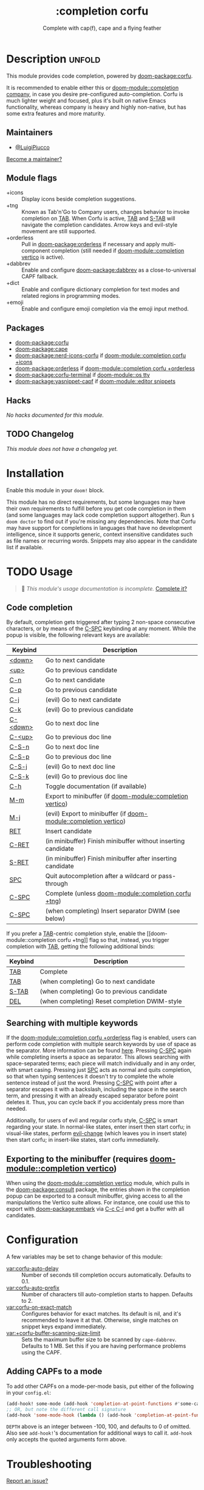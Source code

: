 #+title:    :completion corfu
#+subtitle: Complete with cap(f), cape and a flying feather
#+created:  September 9, 2022
#+since:    3.0.0 (#7002)

* Description :unfold:
This module provides code completion, powered by [[doom-package:corfu]].

It is recommended to enable either this or [[doom-module::completion company]], in
case you desire pre-configured auto-completion. Corfu is much lighter weight and
focused, plus it's built on native Emacs functionality, whereas company is heavy
and highly non-native, but has some extra features and more maturity.

** Maintainers
- [[doom-user:][@LuigiPiucco]]

[[doom-contrib-maintainer:][Become a maintainer?]]

** Module flags
- +icons ::
  Display icons beside completion suggestions.
- +tng ::
  Known as Tab'n'Go to Company users, changes behavior to invoke completion on
  [[kbd:][TAB]]. When Corfu is active, [[kbd:][TAB]] and [[kbd:][S-TAB]] will navigate the completion
  candidates. Arrow keys and evil-style movement are still supported.
- +orderless ::
  Pull in [[doom-package:orderless]] if necessary and apply multi-component
  completion (still needed if [[doom-module::completion vertico]] is active).
- +dabbrev ::
  Enable and configure [[doom-package:dabbrev]] as a close-to-universal CAPF
  fallback.
- +dict ::
  Enable and configure dictionary completion for text modes and related regions
  in programming modes.
- +emoji ::
  Enable and configure emoji completion via the emoji input method.

** Packages
- [[doom-package:corfu]]
- [[doom-package:cape]]
- [[doom-package:nerd-icons-corfu]] if [[doom-module::completion corfu +icons]]
- [[doom-package:orderless]] if [[doom-module::completion corfu +orderless]]
- [[doom-package:corfu-terminal]] if [[doom-module::os tty]]
- [[doom-package:yasnippet-capf]] if [[doom-module::editor snippets]]

** Hacks
/No hacks documented for this module./

** TODO Changelog
# This section will be machine generated. Don't edit it by hand.
/This module does not have a changelog yet./

* Installation
Enable this module in your ~doom!~ block.

This module has no direct requirements, but some languages may have their own
requirements to fulfill before you get code completion in them (and some
languages may lack code completion support altogether). Run ~$ doom doctor~ to
find out if you're missing any dependencies. Note that Corfu may have support
for completions in languages that have no development intelligence, since it
supports generic, context insensitive candidates such as file names or recurring
words. Snippets may also appear in the candidate list if available.

* TODO Usage
#+begin_quote
 🔨 /This module's usage documentation is incomplete./ [[doom-contrib-module:][Complete it?]]
#+end_quote

** Code completion
By default, completion gets triggered after typing 2 non-space consecutive
characters, or by means of the [[kbd:][C-SPC]] keybinding at any moment. While the popup
is visible, the following relevant keys are available:

| Keybind  | Description                                                      |
|----------+------------------------------------------------------------------|
| [[kbd:][<down>]]   | Go to next candidate                                             |
| [[kbd:][<up>]]     | Go to previous candidate                                         |
| [[kbd:][C-n]]      | Go to next candidate                                             |
| [[kbd:][C-p]]      | Go to previous candidate                                         |
| [[kbd:][C-j]]      | (evil) Go to next candidate                                      |
| [[kbd:][C-k]]      | (evil) Go to previous candidate                                  |
| [[kbd:][C-<down>]] | Go to next doc line                                              |
| [[kbd:][C-<up>]]   | Go to previous doc line                                          |
| [[kbd:][C-S-n]]    | Go to next doc line                                              |
| [[kbd:][C-S-p]]    | Go to previous doc line                                          |
| [[kbd:][C-S-j]]    | (evil) Go to next doc line                                       |
| [[kbd:][C-S-k]]    | (evil) Go to previous doc line                                   |
| [[kbd:][C-h]]      | Toggle documentation (if available)                              |
| [[kbd:][M-m]]      | Export to minibuffer (if [[doom-module::completion vertico]])        |
| [[kbd:][M-j]]      | (evil) Export to minibuffer (if [[doom-module::completion vertico]]) |
| [[kbd:][RET]]      | Insert candidate                                                 |
| [[kbd:][C-RET]]    | (in minibuffer) Finish minibuffer without inserting candidate    |
| [[kbd:][S-RET]]    | (in minibuffer) Finish minibuffer after inserting candidate      |
| [[kbd:][SPC]]      | Quit autocompletion after a wildcard or pass-through             |
| [[kbd:][C-SPC]]    | Complete (unless [[doom-module::completion corfu +tng]])             |
| [[kbd:][C-SPC]]    | (when completing) Insert separator DWIM (see below)              |

If you prefer a [[kbd:][TAB]]-centric completion style, enable the [[doom-module::completion
corfu +tng]] flag so that, instead, you trigger completion with [[kbd:][TAB]], getting the
following additional binds:

| Keybind | Description                                   |
|---------+-----------------------------------------------|
| [[kbd:][TAB]]     | Complete                                      |
| [[kbd:][TAB]]     | (when completing) Go to next candidate        |
| [[kbd:][S-TAB]]   | (when completing) Go to previous candidate    |
| [[kbd:][DEL]]     | (when completing) Reset completion DWIM-style |

** Searching with multiple keywords
If the [[doom-module::completion corfu +orderless]] flag is enabled, users can
perform code completion with multiple search keywords by use of space as the
separator. More information can be found [[https://github.com/oantolin/orderless#company][here]]. Pressing [[kdb:][C-SPC]] again while
completing inserts a space as separator. This allows searching with
space-separated terms; each piece will match individually and in any order, with
smart casing. Pressing just [[kbd:][SPC]] acts as normal and quits completion, so that
when typing sentences it doesn't try to complete the whole sentence instead of
just the word. Pressing [[kdb:][C-SPC]] with point after a separator escapes it with a
backslash, including the space in the search term, and pressing it with an
already escaped separator before point deletes it. Thus, you can cycle back if
you accidentaly press more than needed.

Additionally, for users of evil and regular corfu style, [[kdb:][C-SPC]] is smart
regarding your state. In normal-like states, enter insert then start corfu; in
visual-like states, perform [[help:evil-change][evil-change]] (which leaves you in insert state) then
start corfu; in insert-like states, start corfu immediatelly.

** Exporting to the minibuffer (requires [[doom-module::completion vertico]])
When using the [[doom-module::completion vertico]] module, which pulls in the
[[doom-package:consult]] package, the entries shown in the completion popup can be
exported to a consult minibuffer, giving access to all the manipulations the
Vertico suite allows. For instance, one could use this to export with
[[doom-package:embark]] via [[kbd:][C-c C-l]] and get a buffer with all candidates.

* Configuration
A few variables may be set to change behavior of this module:

- [[var:corfu-auto-delay]] ::
  Number of seconds till completion occurs automatically. Defaults to 0.1.
- [[var:corfu-auto-prefix]] ::
  Number of characters till auto-completion starts to happen. Defaults to 2.
- [[var:corfu-on-exact-match]] ::
  Configures behavior for exact matches. Its default is nil, and it's
  recommended to leave it at that. Otherwise, single matches on snippet keys
  expand immediately.
- [[var:+corfu-buffer-scanning-size-limit]]  ::
    Sets the maximum buffer size to be scanned by ~cape-dabbrev~. Defaults to 1
  MB. Set this if you are having performance problems using the CAPF.

** Adding CAPFs to a mode
To add other CAPFs on a mode-per-mode basis, put either of the following in your
~config.el~:

#+begin_src emacs-lisp
(add-hook! some-mode (add-hook 'completion-at-point-functions #'some-capf depth t))
;; OR, but note the different call signature
(add-hook 'some-mode-hook (lambda () (add-hook 'completion-at-point-functions #'some-capf depth t)))
#+end_src

~DEPTH~ above is an integer between -100, 100, and defaults to 0 of omitted.  Also
see ~add-hook!~'s documentation for additional ways to call it. ~add-hook~ only
accepts the quoted arguments form above.

* Troubleshooting
[[doom-report:][Report an issue?]]

If you have performance issues with ~cape-dabbrev~, the first thing I recommend
doing is to look at the list of buffers Dabbrev is scanning:

#+begin_src emacs-lisp
(dabbrev--select-buffers) ; => (#<buffer README.org> #<buffer config.el<3>> #<buffer cape.el> ...)
(length (dabbrev--select-buffers)) ; => 37
#+end_src

... and modify ~dabbrev-ignored-buffer-regexps~ or ~dabbrev-ignored-buffer-modes~
accordingly.

* Frequently asked questions
/This module has no FAQs yet./ [[doom-suggest-faq:][Ask one?]]

* TODO Appendix
#+begin_quote
 🔨 This module has no appendix yet. [[doom-contrib-module:][Write one?]]
#+end_quote
